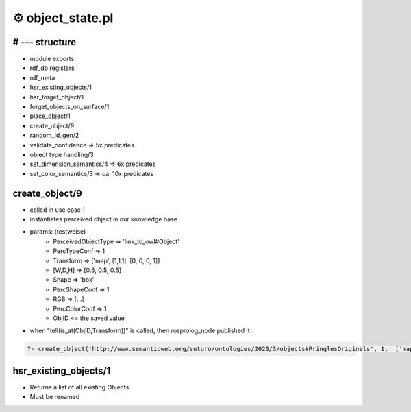 ===========================
⚙️ object_state.pl
===========================

# --- structure
-------------------
* module exports
* rdf_db registers
* rdf_meta
* hsr_existing_objects/1
* hsr_forget_object/1
* forget_objects_on_surface/1
* place_object/1
* create_object/9
* random_id_gen/2
* validate_confidence => 5x predicates
* object type handling/3
* set_dimension_semantics/4 => 6x predicates
* set_color_semantics/3 => ca. 10x predicates

create_object/9
-----------------------
* called in use case 1
* instantiates perceived object in our knowledge base
* params: (testweise)
    * PerceivedObjectType => 'link_to_owl#Object'
    * PercTypeConf => 1
    * Transform => ['map', [1,1,1], [0, 0, 0, 1]]
    * [W,D,H] => [0.5, 0.5, 0.5]
    * Shape => 'box'
    * PercShapeConf => 1
    * RGB => [...]
    * PercColorConf => 1
    * ObjID <= the saved value
* when "tell(is_at(ObjID,Transform))" is called, then rosprolog_node published it

.. code-block:: prolog

    ?- create_object('http://www.semanticweb.org/suturo/ontologies/2020/3/objects#PringlesOriginals', 1,  ['map', [1,1,1], [0, 0, 0, 1]], [0.5, 0.5, 0.5], 'box',1, [0,0,255], 1, ObjID)

.. image:: ../../_static/images/create_object.png

hsr_existing_objects/1
------------------------
* Returns a list of all existing Objects
* Must be renamed
